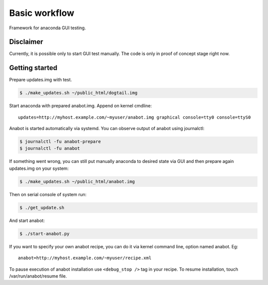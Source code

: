 Basic workflow
==============

Framework for anaconda GUI testing.

Disclaimer
----------
Currently, it is possible only to start GUI test manually.
The code is only in proof of concept stage right now.

Getting started
---------------

Prepare updates.img with test.

.. code-block:: bash

    $ ./make_updates.sh ~/public_html/dogtail.img

Start anaconda with prepared anabot.img. Append on kernel cmdline: ::

    updates=http://myhost.example.com/~myuser/anabot.img graphical console=tty0 console=ttyS0

Anabot is started automatically via systemd. You can observe output of anabot
using journalctl:

.. code-block:: bash

    $ journalctl -fu anabot-prepare
    $ journalctl -fu anabot

If something went wrong, you can still put manually anaconda to desired state
via GUI and then prepare again updates.img on your system:

.. code-block:: bash

    $ ./make_updates.sh ~/public_html/anabot.img

Then on serial console of system run:

.. code-block:: bash

    $ ./get_update.sh

And start anabot:

.. code-block:: bash

    $ ./start-anabot.py

If you want to specify your own anabot recipe, you can do it via kernel command
line, option named anabot. Eg: ::

    anabot=http://myhost.example.com/~myuser/recipe.xml

To pause execution of anabot installation use ``<debug_stop />`` tag in your
recipe. To resume installation, touch /var/run/anabot/resume file.

